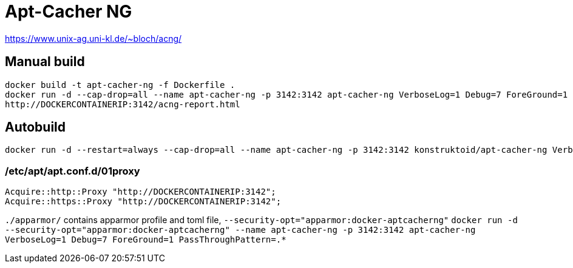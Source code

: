 = Apt-Cacher NG

https://www.unix-ag.uni-kl.de/~bloch/acng/

== Manual build
[source]
----
docker build -t apt-cacher-ng -f Dockerfile .
docker run -d --cap-drop=all --name apt-cacher-ng -p 3142:3142 apt-cacher-ng VerboseLog=1 Debug=7 ForeGround=1 PassThroughPattern=.*
http://DOCKERCONTAINERIP:3142/acng-report.html
----

== Autobuild
[source]
----
docker run -d --restart=always --cap-drop=all --name apt-cacher-ng -p 3142:3142 konstruktoid/apt-cacher-ng VerboseLog=1 Debug=7 ForeGround=1 PassThroughPattern=.*
----

=== /etc/apt/apt.conf.d/01proxy
[source]
----
Acquire::http::Proxy "http://DOCKERCONTAINERIP:3142";
Acquire::https::Proxy "http://DOCKERCONTAINERIP:3142";
----

`./apparmor/` contains apparmor profile and toml file, `--security-opt="apparmor:docker-aptcacherng"`  
`docker run -d --security-opt="apparmor:docker-aptcacherng" --name apt-cacher-ng -p 3142:3142 apt-cacher-ng VerboseLog=1 Debug=7 ForeGround=1 PassThroughPattern=.*`

